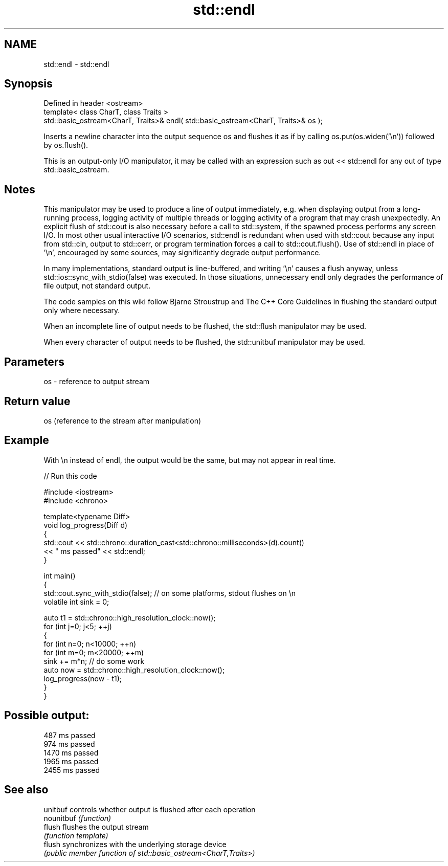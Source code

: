 .TH std::endl 3 "2020.03.24" "http://cppreference.com" "C++ Standard Libary"
.SH NAME
std::endl \- std::endl

.SH Synopsis
   Defined in header <ostream>
   template< class CharT, class Traits >
   std::basic_ostream<CharT, Traits>& endl( std::basic_ostream<CharT, Traits>& os );

   Inserts a newline character into the output sequence os and flushes it as if by calling os.put(os.widen('\\n')) followed by os.flush().

   This is an output-only I/O manipulator, it may be called with an expression such as out << std::endl for any out of type std::basic_ostream.

.SH Notes

   This manipulator may be used to produce a line of output immediately, e.g. when displaying output from a long-running process, logging activity of multiple threads or logging activity of a program that may crash unexpectedly. An explicit flush of std::cout is also necessary before a call to std::system, if the spawned process performs any screen I/O. In most other usual interactive I/O scenarios, std::endl is redundant when used with std::cout because any input from std::cin, output to std::cerr, or program termination forces a call to std::cout.flush(). Use of std::endl in place of '\\n', encouraged by some sources, may significantly degrade output performance.

   In many implementations, standard output is line-buffered, and writing '\\n' causes a flush anyway, unless std::ios::sync_with_stdio(false) was executed. In those situations, unnecessary endl only degrades the performance of file output, not standard output.

   The code samples on this wiki follow Bjarne Stroustrup and The C++ Core Guidelines in flushing the standard output only where necessary.

   When an incomplete line of output needs to be flushed, the std::flush manipulator may be used.

   When every character of output needs to be flushed, the std::unitbuf manipulator may be used.

.SH Parameters

   os - reference to output stream

.SH Return value

   os (reference to the stream after manipulation)

.SH Example

   With \\n instead of endl, the output would be the same, but may not appear in real time.

   
// Run this code

 #include <iostream>
 #include <chrono>

 template<typename Diff>
 void log_progress(Diff d)
 {
     std::cout << std::chrono::duration_cast<std::chrono::milliseconds>(d).count()
               << " ms passed" << std::endl;
 }

 int main()
 {
     std::cout.sync_with_stdio(false); // on some platforms, stdout flushes on \\n
     volatile int sink = 0;

     auto t1 = std::chrono::high_resolution_clock::now();
     for (int j=0; j<5; ++j)
     {
         for (int n=0; n<10000; ++n)
             for (int m=0; m<20000; ++m)
                 sink += m*n; // do some work
         auto now = std::chrono::high_resolution_clock::now();
         log_progress(now - t1);
     }
 }

.SH Possible output:

 487 ms passed
 974 ms passed
 1470 ms passed
 1965 ms passed
 2455 ms passed

.SH See also

   unitbuf   controls whether output is flushed after each operation
   nounitbuf \fI(function)\fP
   flush     flushes the output stream
             \fI(function template)\fP
   flush     synchronizes with the underlying storage device
             \fI(public member function of std::basic_ostream<CharT,Traits>)\fP
